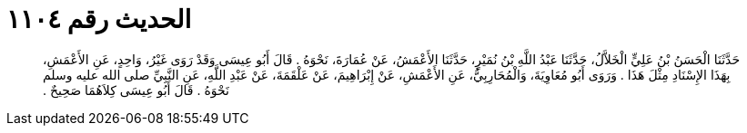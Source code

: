 
= الحديث رقم ١١٠٤

[quote.hadith]
حَدَّثَنَا الْحَسَنُ بْنُ عَلِيٍّ الْخَلاَّلُ، حَدَّثَنَا عَبْدُ اللَّهِ بْنُ نُمَيْرٍ، حَدَّثَنَا الأَعْمَشُ، عَنْ عُمَارَةَ، نَحْوَهُ ‏.‏ قَالَ أَبُو عِيسَى وَقَدْ رَوَى غَيْرُ، وَاحِدٍ، عَنِ الأَعْمَشِ، بِهَذَا الإِسْنَادِ مِثْلَ هَذَا ‏.‏ وَرَوَى أَبُو مُعَاوِيَةَ، وَالْمُحَارِبِيُّ، عَنِ الأَعْمَشِ، عَنْ إِبْرَاهِيمَ، عَنْ عَلْقَمَةَ، عَنْ عَبْدِ اللَّهِ، عَنِ النَّبِيِّ صلى الله عليه وسلم نَحْوَهُ ‏.‏ قَالَ أَبُو عِيسَى كِلاَهُمَا صَحِيحٌ ‏.‏